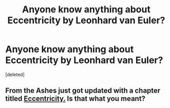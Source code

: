 #+TITLE: Anyone know anything about Eccentricity by Leonhard van Euler?

* Anyone know anything about Eccentricity by Leonhard van Euler?
:PROPERTIES:
:Score: 0
:DateUnix: 1529869186.0
:DateShort: 2018-Jun-25
:END:
[deleted]


** From the Ashes just got updated with a chapter titled [[https://www.fanfiction.net/s/12468148/13/Eccentricity][Eccentricity.]] Is that what you meant?
:PROPERTIES:
:Author: Hellrespawn
:Score: 2
:DateUnix: 1529877340.0
:DateShort: 2018-Jun-25
:END:
